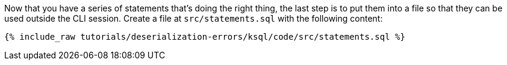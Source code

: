 Now that you have a series of statements that's doing the right thing, the last step is to put them into a file so that they can be used outside the CLI session. Create a file at `src/statements.sql` with the following content:

+++++
<pre class="snippet"><code class="sql">{% include_raw tutorials/deserialization-errors/ksql/code/src/statements.sql %}</code></pre>
+++++
